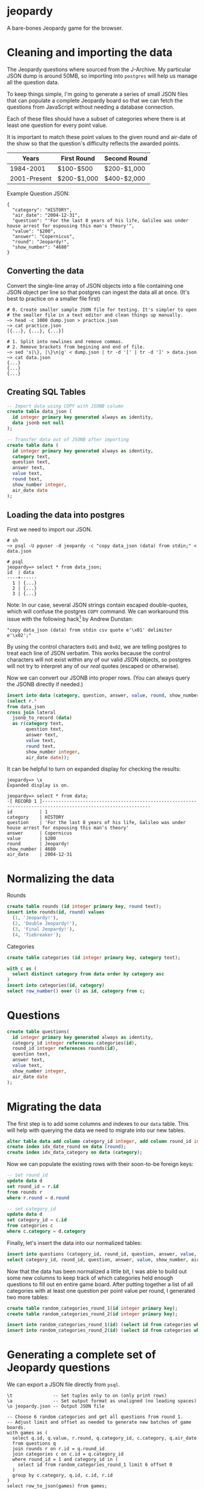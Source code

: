 * jeopardy
A bare-bones Jeopardy game for the browser.

* Cleaning and importing the data
The Jeopardy questions where sourced from the J-Archive. My particular
JSON dump is around 50MB, so importing into =postgres= will help us
manage all the question data.

To keep things simple, I'm going to generate a series of small JSON
files that can populate a complete Jeopardy board so that we can fetch
the questions from JavaScript without needing a database connection.

Each of these files should have a subset of categories where there is
at least one question for every point value.

It is important to match these point values to the given round and
air-date of the show so that the question's difficulty reflects the
awarded points.

| Years        | First Round | Second Round |
|--------------+-------------+--------------|
| 1984-2001    | $100-$500   | $200-$1,000  |
| 2001-Present | $200-$1,000 | $400-$2,000  |

Example Question JSON:
#+BEGIN_SRC text
{
  "category": "HISTORY",
  "air_date": "2004-12-31",
  "question": "'For the last 8 years of his life, Galileo was under house arrest for espousing this man's theory'",
  "value": "$200",
  "answer": "Copernicus",
  "round": "Jeopardy!",
  "show_number": "4680"
}
#+END_SRC

** Converting the data
Convert the single-line array of JSON objects into a file containing
one JSON object per line so that postgres can ingest the data all at
once. (It's best to practice on a smaller file first)
#+BEGIN_SRC text
  # 0. Create smaller sample JSON file for testing. It's simpler to open
  # the smaller file in a text editor and clean things up manually.
  ~> head -c 1000 dump.json > practice.json
  ~> cat practice.json
  [{...}, {...}, {...}]

  # 1. Split into newlines and remove commas.
  # 2. Remove brackets from begining and end of file.
  ~> sed 's|\}, |\}\n|g' < dump.json | tr -d '[' | tr -d ']' > data.json
  ~> cat data.json
  {...}
  {...}
  {...}
#+END_SRC

** Creating SQL Tables
#+BEGIN_SRC sql
-- Import data using COPY with JSONB column
create table data_json (
  id integer primary key generated always as identity,
  data jsonb not null
);

-- Transfer data out of JSONB after importing
create table data (
  id integer primary key generated always as identity,
  category text,
  question text,
  answer text,
  value text,
  round text,
  show_number integer,
  air_date date
);
#+END_SRC

** Loading the data into postgres

First we need to import our JSON.
#+BEGIN_SRC text
  # sh
  ~> psql -U pguser -d jeopardy -c "copy data_json (data) from stdin;" < data.json

  # psql
  jeopardy=> select * from data_json;
  id  | data
  ----+------
    1 | {...}
    2 | {...}
    3 | {...}
#+END_SRC

Note: In our case, several JSON strings contain escaped double-quotes,
which will confuse the postgres =COPY= command. We can workaround this
issue with the following hack[fn:1] by Andrew Dunstan:
#+BEGIN_SRC text
  "copy data_json (data) from stdin csv quote e'\x01' delimiter e'\x02';"
#+END_SRC

By using the control characters =0x01= and =0x02=, we are telling
postgres to treat each line of JSON verbatim. This works because the
control characters will not exist within any of our valid JSON
objects, so postgres will not try to interpret any of our /real/
quotes (escaped or otherwise).

Now we can convert our JSONB into proper rows. (You can
always query the JSONB directly if needed.)
#+BEGIN_SRC sql
  insert into data (category, question, answer, value, round, show_number, air_date)
  (select r.*
  from data_json
  cross join lateral
    jsonb_to_record (data)
    as r(category text,
         question text,
         answer text,
         value text,
         round text,
         show_number integer,
         air_date date));
#+END_SRC

It can be helpful to turn on expanded display for checking the results:
#+BEGIN_SRC text
jeopardy=> \x
Expanded display is on.

jeopardy=> select * from data;
-[ RECORD 1 ]--------------------------------------------------------------------------------------------------------------
id          | 1
category    | HISTORY
question    | 'For the last 8 years of his life, Galileo was under house arrest for espousing this man's theory'
answer      | Copernicus
value       | $200
round       | Jeopardy!
show_number | 4680
air_date    | 2004-12-31
#+END_SRC

* Normalizing the data
Rounds
#+BEGIN_SRC sql
create table rounds (id integer primary key, round text);
insert into rounds(id, round) values
  (1, 'Jeopardy!'),
  (2, 'Double Jeopardy!'),
  (3, 'Final Jeopardy!'),
  (4, 'Tiebreaker');
#+END_SRC

Categories
#+BEGIN_SRC sql
create table categories (id integer primary key, category text);

with c as (
  select distinct category from data order by category asc
)
insert into categories(id, category)
select row_number() over () as id, category from c;
#+END_SRC

* Questions
#+BEGIN_SRC sql
create table questions(
  id integer primary key generated always as identity,
  category_id integer references categories(id),
  round_id integer references rounds(id),
  question text,
  answer text,
  value text,
  show_number integer,
  air_date date
);
#+END_SRC

* Migrating the data
The first step is to add some columns and indexes to our =data= table.
This will help with querying the data we need to migrate into our new
tables.
#+BEGIN_SRC sql
alter table data add column category_id integer, add column round_id integer;
create index idx_date_round on data (round);
create index idx_data_category on data (category);
#+END_SRC

Now we can populate the existing rows with their soon-to-be foreign keys:
#+BEGIN_SRC sql
-- Set round_id
update data d
set round_id = r.id
from rounds r
where r.round = d.round

-- set category_id
update data d
set category_id = c.id
from categories c
where c.category = d.category
#+END_SRC

Finally, let's insert the data into our normalized tables:
#+BEGIN_SRC sql
insert into questions (category_id, round_id, question, answer, value, show_number, air_date)
select category_id, round_id, question, answer, value, show_number, air_date from data;
#+END_SRC

Now that the data has been normalized a little bit, I was able to
build out some new columns to keep track of which categories held
enough questions to fill out en entire game board. After putting
together a list of all categories with at least one question per point
value per round, I generated two more tables:
#+BEGIN_SRC sql
create table random_categories_round_1(id integer primary key);
create table random_categories_round_2(id integer primary key);

insert into random_categories_round_1(id) (select id from categories where round_1_complete = true order by random());
insert into random_categories_round_2(id) (select id from categories where round_2_complete = true order by random());
#+END_SRC

* Generating a complete set of Jeopardy questions
We can export a JSON file directly from =psql=.
#+BEGIN_SRC text
\t               -- Set tuples only to on (only print rows)
\a               -- Set output format as unaligned (no leading spaces)
\o jeopardy.json -- Output JSON file

-- Choose 6 random categories and get all questions from round 1.
-- Adjust limit and offset as needed to generate new batches of game boards.
with games as (
  select q.id, q.value, r.round, q.category_id, c.category, q.air_date
  from questions q
  join rounds r on r.id = q.round_id
  join categories c on c.id = q.category_id
  where round_id = 1 and category_id in (
    select id from random_categories_round_1 limit 6 offset 0
  )
  group by c.category, q.id, c.id, r.id
)
select row_to_json(games) from games;
#+END_SRC

* Footnotes
[fn:1] https://www.postgresql.org/message-id/54AD8CEF.3080904%40dunslane.net
#+BEGIN_QUOTE
CSV format, while not designed for this, is
nevertheless sufficiently flexible to allow successful import of json
data meeting certain criteria (essentially no newlines), like this:

copy the_table(jsonfield)
from '/path/to/jsondata'
csv quote e'\x01' delimiter e'\x02';

You aren't the first person to encounter this problem.
#+END_QUOTE
